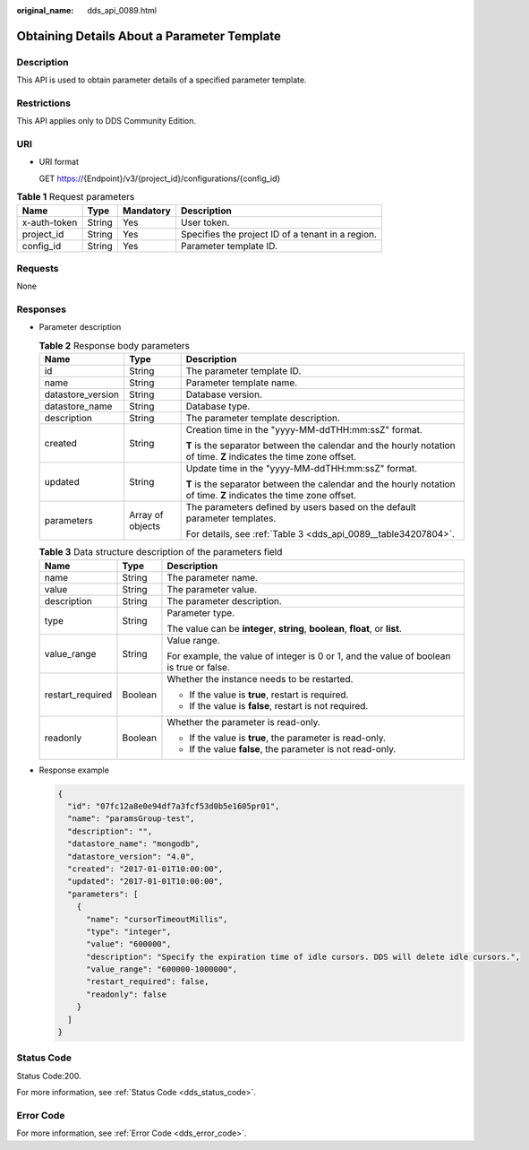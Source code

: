 :original_name: dds_api_0089.html

.. _dds_api_0089:

Obtaining Details About a Parameter Template
============================================

Description
-----------

This API is used to obtain parameter details of a specified parameter template.

Restrictions
------------

This API applies only to DDS Community Edition.

URI
---

-  URI format

   GET https://{Endpoint}/v3/{project_id}/configurations/{config_id}

.. table:: **Table 1** Request parameters

   +--------------+--------+-----------+---------------------------------------------------+
   | Name         | Type   | Mandatory | Description                                       |
   +==============+========+===========+===================================================+
   | x-auth-token | String | Yes       | User token.                                       |
   +--------------+--------+-----------+---------------------------------------------------+
   | project_id   | String | Yes       | Specifies the project ID of a tenant in a region. |
   +--------------+--------+-----------+---------------------------------------------------+
   | config_id    | String | Yes       | Parameter template ID.                            |
   +--------------+--------+-----------+---------------------------------------------------+

Requests
--------

None

Responses
---------

-  Parameter description

   .. table:: **Table 2** Response body parameters

      +-----------------------+-----------------------+--------------------------------------------------------------------------------------------------------------------+
      | Name                  | Type                  | Description                                                                                                        |
      +=======================+=======================+====================================================================================================================+
      | id                    | String                | The parameter template ID.                                                                                         |
      +-----------------------+-----------------------+--------------------------------------------------------------------------------------------------------------------+
      | name                  | String                | Parameter template name.                                                                                           |
      +-----------------------+-----------------------+--------------------------------------------------------------------------------------------------------------------+
      | datastore_version     | String                | Database version.                                                                                                  |
      +-----------------------+-----------------------+--------------------------------------------------------------------------------------------------------------------+
      | datastore_name        | String                | Database type.                                                                                                     |
      +-----------------------+-----------------------+--------------------------------------------------------------------------------------------------------------------+
      | description           | String                | The parameter template description.                                                                                |
      +-----------------------+-----------------------+--------------------------------------------------------------------------------------------------------------------+
      | created               | String                | Creation time in the "yyyy-MM-ddTHH:mm:ssZ" format.                                                                |
      |                       |                       |                                                                                                                    |
      |                       |                       | **T** is the separator between the calendar and the hourly notation of time. **Z** indicates the time zone offset. |
      +-----------------------+-----------------------+--------------------------------------------------------------------------------------------------------------------+
      | updated               | String                | Update time in the "yyyy-MM-ddTHH:mm:ssZ" format.                                                                  |
      |                       |                       |                                                                                                                    |
      |                       |                       | **T** is the separator between the calendar and the hourly notation of time. **Z** indicates the time zone offset. |
      +-----------------------+-----------------------+--------------------------------------------------------------------------------------------------------------------+
      | parameters            | Array of objects      | The parameters defined by users based on the default parameter templates.                                          |
      |                       |                       |                                                                                                                    |
      |                       |                       | For details, see :ref:`Table 3 <dds_api_0089__table34207804>`.                                                     |
      +-----------------------+-----------------------+--------------------------------------------------------------------------------------------------------------------+

   .. _dds_api_0089__table34207804:

   .. table:: **Table 3** Data structure description of the parameters field

      +-----------------------+-----------------------+-----------------------------------------------------------------------------------------+
      | Name                  | Type                  | Description                                                                             |
      +=======================+=======================+=========================================================================================+
      | name                  | String                | The parameter name.                                                                     |
      +-----------------------+-----------------------+-----------------------------------------------------------------------------------------+
      | value                 | String                | The parameter value.                                                                    |
      +-----------------------+-----------------------+-----------------------------------------------------------------------------------------+
      | description           | String                | The parameter description.                                                              |
      +-----------------------+-----------------------+-----------------------------------------------------------------------------------------+
      | type                  | String                | Parameter type.                                                                         |
      |                       |                       |                                                                                         |
      |                       |                       | The value can be **integer**, **string**, **boolean**, **float**, or **list**.          |
      +-----------------------+-----------------------+-----------------------------------------------------------------------------------------+
      | value_range           | String                | Value range.                                                                            |
      |                       |                       |                                                                                         |
      |                       |                       | For example, the value of integer is 0 or 1, and the value of boolean is true or false. |
      +-----------------------+-----------------------+-----------------------------------------------------------------------------------------+
      | restart_required      | Boolean               | Whether the instance needs to be restarted.                                             |
      |                       |                       |                                                                                         |
      |                       |                       | -  If the value is **true**, restart is required.                                       |
      |                       |                       | -  If the value is **false**, restart is not required.                                  |
      +-----------------------+-----------------------+-----------------------------------------------------------------------------------------+
      | readonly              | Boolean               | Whether the parameter is read-only.                                                     |
      |                       |                       |                                                                                         |
      |                       |                       | -  If the value is **true**, the parameter is read-only.                                |
      |                       |                       | -  If the value **false**, the parameter is not read-only.                              |
      +-----------------------+-----------------------+-----------------------------------------------------------------------------------------+

-  Response example

   .. code-block:: text

      {
        "id": "07fc12a8e0e94df7a3fcf53d0b5e1605pr01",
        "name": "paramsGroup-test",
        "description": "",
        "datastore_name": "mongodb",
        "datastore_version": "4.0",
        "created": "2017-01-01T10:00:00",
        "updated": "2017-01-01T10:00:00",
        "parameters": [
          {
            "name": "cursorTimeoutMillis",
            "type": "integer",
            "value": "600000",
            "description": "Specify the expiration time of idle cursors. DDS will delete idle cursors.",
            "value_range": "600000-1000000",
            "restart_required": false,
            "readonly": false
          }
        ]
      }

Status Code
-----------

Status Code:200.

For more information, see :ref:`Status Code <dds_status_code>`.

Error Code
----------

For more information, see :ref:`Error Code <dds_error_code>`.

